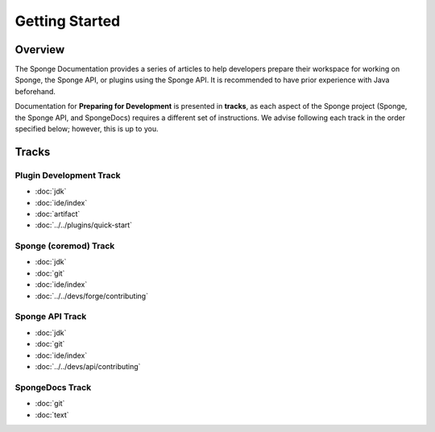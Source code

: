 ===============
Getting Started
===============

Overview
========

The Sponge Documentation provides a series of articles to help developers prepare their workspace for working on Sponge, the Sponge API, or plugins using the Sponge API. It is recommended to have prior experience with Java beforehand.

Documentation for **Preparing for Development** is presented in **tracks**, as each aspect of the Sponge project (Sponge, the Sponge API, and SpongeDocs) requires a different set of instructions. We advise following each track in the order specified below; however, this is up to you.

Tracks
======

Plugin Development Track
~~~~~~~~~~~~~~~~~~~~~~~~

* :doc:`jdk`
* :doc:`ide/index`
* :doc:`artifact`
* :doc:`../../plugins/quick-start`

Sponge (coremod) Track
~~~~~~~~~~~~~~~~~~~~~~

* :doc:`jdk`
* :doc:`git`
* :doc:`ide/index`
* :doc:`../../devs/forge/contributing`

Sponge API Track
~~~~~~~~~~~~~~~~

* :doc:`jdk`
* :doc:`git`
* :doc:`ide/index`
* :doc:`../../devs/api/contributing`

SpongeDocs Track
~~~~~~~~~~~~~~~~

* :doc:`git`
* :doc:`text`
